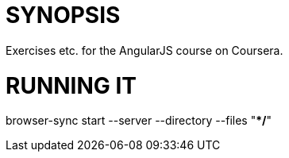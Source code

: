 = SYNOPSIS

Exercises etc. for the AngularJS course on Coursera.

= RUNNING IT

browser-sync start --server --directory --files "**/*"
